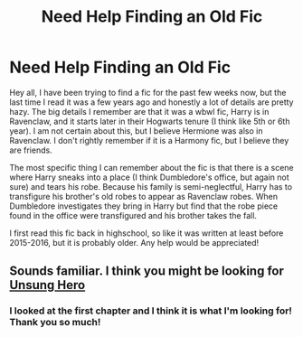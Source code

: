 #+TITLE: Need Help Finding an Old Fic

* Need Help Finding an Old Fic
:PROPERTIES:
:Author: johnhendricks12345
:Score: 3
:DateUnix: 1597107200.0
:DateShort: 2020-Aug-11
:FlairText: What's That Fic?
:END:
Hey all, I have been trying to find a fic for the past few weeks now, but the last time I read it was a few years ago and honestly a lot of details are pretty hazy. The big details I remember are that it was a wbwl fic, Harry is in Ravenclaw, and it starts later in their Hogwarts tenure (I think like 5th or 6th year). I am not certain about this, but I believe Hermione was also in Ravenclaw. I don't rightly remember if it is a Harmony fic, but I believe they are friends.

The most specific thing I can remember about the fic is that there is a scene where Harry sneaks into a place (I think Dumbledore's office, but again not sure) and tears his robe. Because his family is semi-neglectful, Harry has to transfigure his brother's old robes to appear as Ravenclaw robes. When Dumbledore investigates they bring in Harry but find that the robe piece found in the office were transfigured and his brother takes the fall.

I first read this fic back in highschool, so like it was written at least before 2015-2016, but it is probably older. Any help would be appreciated!


** Sounds familiar. I think you might be looking for [[https://www.portkey-archive.org/story/6109/1][Unsung Hero]]
:PROPERTIES:
:Author: streakermaximus
:Score: 1
:DateUnix: 1597135232.0
:DateShort: 2020-Aug-11
:END:

*** I looked at the first chapter and I think it is what I'm looking for! Thank you so much!
:PROPERTIES:
:Author: johnhendricks12345
:Score: 1
:DateUnix: 1597163298.0
:DateShort: 2020-Aug-11
:END:
